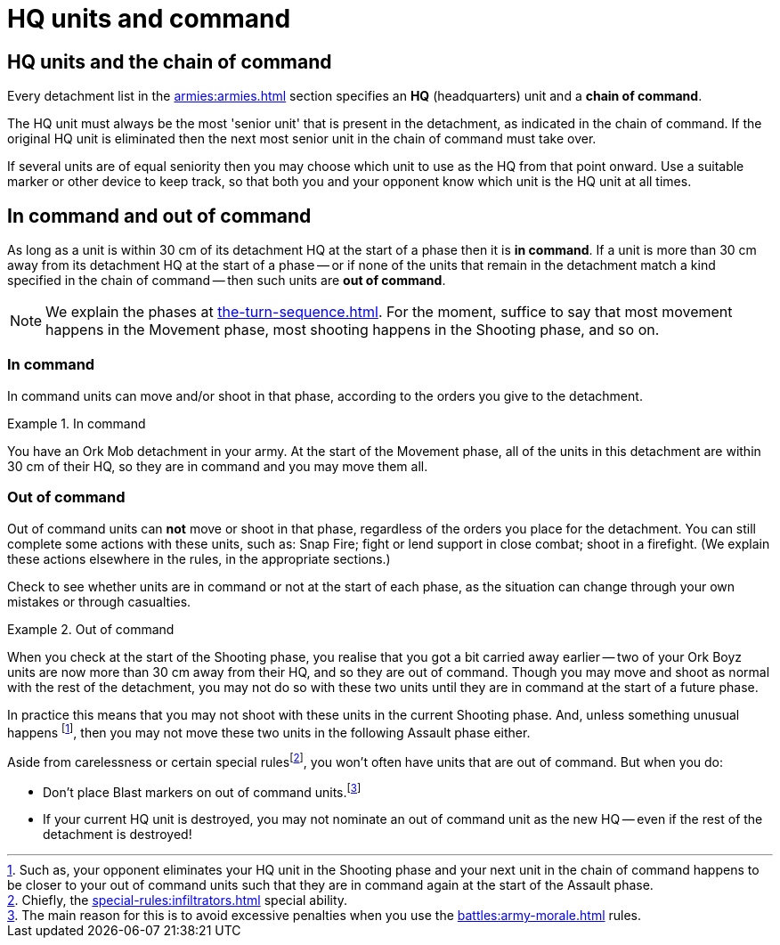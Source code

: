 = HQ units and command

== HQ units and the chain of command

Every detachment list in the xref:armies:armies.adoc[] section specifies an *HQ* (headquarters) unit and a *chain of command*.

The HQ unit must always be the most 'senior unit' that is present in the detachment, as indicated in the chain of command.
If the original HQ unit is eliminated then the next most senior unit in the chain of command must take over.

If several units are of equal seniority then you may choose which unit to use as the HQ from that point onward.
Use a suitable marker or other device to keep track, so that both you and your opponent know which unit is the HQ unit at all times.

== In command and out of command

As long as a unit is within 30 cm of its detachment HQ at the start of a phase then it is *in command*.
If a unit is more than 30 cm away from its detachment HQ at the start of a phase -- or if none of the units that remain in the detachment match a kind specified in the chain of command -- then such units are *out of command*.

[NOTE]
====
We explain the phases at xref:the-turn-sequence.adoc[].
For the moment, suffice to say that most movement happens in the Movement phase, most shooting happens in the Shooting phase, and so on.
====

=== In command

In command units can move and/or shoot in that phase, according to the orders you give to the detachment.

.In command
====
You have an Ork Mob detachment in your army.
At the start of the Movement phase, all of the units in this detachment are within 30 cm of their HQ, so they are in command and you may move them all.
====

=== Out of command

Out of command units can *not* move or shoot in that phase, regardless of the orders you place for the detachment.
You can still complete some actions with these units, such as: Snap Fire; fight or lend support in close combat; shoot in a firefight.
(We explain these actions elsewhere in the rules, in the appropriate sections.)

Check to see whether units are in command or not at the start of each phase, as the situation can change through your own mistakes or through casualties.

.Out of command
====
When you check at the start of the Shooting phase, you realise that you got a bit carried away earlier -- two of your Ork Boyz units are now more than 30 cm away from their HQ, and so they are out of command.
Though you may move and shoot as normal with the rest of the detachment, you may not do so with these two units until they are in command at the start of a future phase.

In practice this means that you may not shoot with these units in the current Shooting phase.
And, unless something unusual happens footnote:[Such as, your opponent eliminates your HQ unit in the Shooting phase and your next unit in the chain of command happens to be closer to your out of command units such that they are in command again at the start of the Assault phase.], then you may not move these two units in the following Assault phase either.
====

Aside from carelessness or certain special rulesfootnote:[pass:m[Chiefly, the xref:special-rules:infiltrators.adoc[\] special ability.]], you won't often have units that are out of command.
But when you do:

* Don't place Blast markers on out of command units.footnote:[pass:m[The main reason for this is to avoid excessive penalties when you use the xref:battles:army-morale.adoc[\] rules.]]
* If your current HQ unit is destroyed, you may not nominate an out of command unit as the new HQ -- even if the rest of the detachment is destroyed!